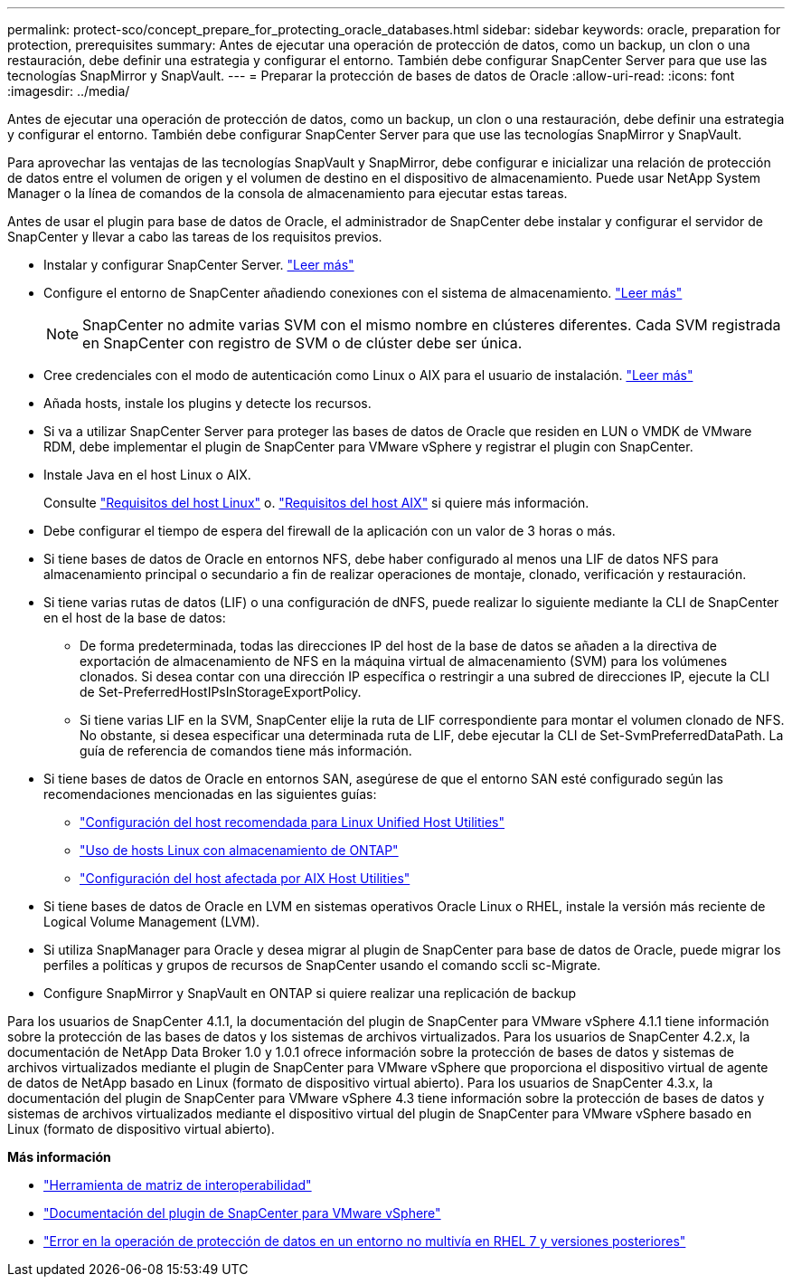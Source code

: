 ---
permalink: protect-sco/concept_prepare_for_protecting_oracle_databases.html 
sidebar: sidebar 
keywords: oracle, preparation for protection, prerequisites 
summary: Antes de ejecutar una operación de protección de datos, como un backup, un clon o una restauración, debe definir una estrategia y configurar el entorno. También debe configurar SnapCenter Server para que use las tecnologías SnapMirror y SnapVault. 
---
= Preparar la protección de bases de datos de Oracle
:allow-uri-read: 
:icons: font
:imagesdir: ../media/


[role="lead"]
Antes de ejecutar una operación de protección de datos, como un backup, un clon o una restauración, debe definir una estrategia y configurar el entorno. También debe configurar SnapCenter Server para que use las tecnologías SnapMirror y SnapVault.

Para aprovechar las ventajas de las tecnologías SnapVault y SnapMirror, debe configurar e inicializar una relación de protección de datos entre el volumen de origen y el volumen de destino en el dispositivo de almacenamiento. Puede usar NetApp System Manager o la línea de comandos de la consola de almacenamiento para ejecutar estas tareas.

Antes de usar el plugin para base de datos de Oracle, el administrador de SnapCenter debe instalar y configurar el servidor de SnapCenter y llevar a cabo las tareas de los requisitos previos.

* Instalar y configurar SnapCenter Server. link:../install/task_install_the_snapcenter_server_using_the_install_wizard.html["Leer más"^]
* Configure el entorno de SnapCenter añadiendo conexiones con el sistema de almacenamiento. link:../install/task_add_storage_systems.html["Leer más"^]
+

NOTE: SnapCenter no admite varias SVM con el mismo nombre en clústeres diferentes. Cada SVM registrada en SnapCenter con registro de SVM o de clúster debe ser única.

* Cree credenciales con el modo de autenticación como Linux o AIX para el usuario de instalación. link:../protect-sco/reference_prerequisites_for_adding_hosts_and_installing_snapcenter_plug_ins_package_for_linux_or_aix.html#set-up-credentials["Leer más"^]
* Añada hosts, instale los plugins y detecte los recursos.
* Si va a utilizar SnapCenter Server para proteger las bases de datos de Oracle que residen en LUN o VMDK de VMware RDM, debe implementar el plugin de SnapCenter para VMware vSphere y registrar el plugin con SnapCenter.
* Instale Java en el host Linux o AIX.
+
Consulte link:../protect-sco/reference_prerequisites_for_adding_hosts_and_installing_snapcenter_plug_ins_package_for_linux_or_aix.html#linux-host-requirements["Requisitos del host Linux"^] o. link:../protect-sco/reference_prerequisites_for_adding_hosts_and_installing_snapcenter_plug_ins_package_for_linux_or_aix.html#aix-host-requirements["Requisitos del host AIX"^] si quiere más información.

* Debe configurar el tiempo de espera del firewall de la aplicación con un valor de 3 horas o más.
* Si tiene bases de datos de Oracle en entornos NFS, debe haber configurado al menos una LIF de datos NFS para almacenamiento principal o secundario a fin de realizar operaciones de montaje, clonado, verificación y restauración.
* Si tiene varias rutas de datos (LIF) o una configuración de dNFS, puede realizar lo siguiente mediante la CLI de SnapCenter en el host de la base de datos:
+
** De forma predeterminada, todas las direcciones IP del host de la base de datos se añaden a la directiva de exportación de almacenamiento de NFS en la máquina virtual de almacenamiento (SVM) para los volúmenes clonados. Si desea contar con una dirección IP específica o restringir a una subred de direcciones IP, ejecute la CLI de Set-PreferredHostIPsInStorageExportPolicy.
** Si tiene varias LIF en la SVM, SnapCenter elije la ruta de LIF correspondiente para montar el volumen clonado de NFS. No obstante, si desea especificar una determinada ruta de LIF, debe ejecutar la CLI de Set-SvmPreferredDataPath. La guía de referencia de comandos tiene más información.


* Si tiene bases de datos de Oracle en entornos SAN, asegúrese de que el entorno SAN esté configurado según las recomendaciones mencionadas en las siguientes guías:
+
** https://library.netapp.com/ecm/ecm_download_file/ECMLP2547957["Configuración del host recomendada para Linux Unified Host Utilities"^]
** https://library.netapp.com/ecm/ecm_download_file/ECMLP2547958["Uso de hosts Linux con almacenamiento de ONTAP"^]
** https://library.netapp.com/ecm/ecm_download_file/ECMP1119218["Configuración del host afectada por AIX Host Utilities"^]


* Si tiene bases de datos de Oracle en LVM en sistemas operativos Oracle Linux o RHEL, instale la versión más reciente de Logical Volume Management (LVM).
* Si utiliza SnapManager para Oracle y desea migrar al plugin de SnapCenter para base de datos de Oracle, puede migrar los perfiles a políticas y grupos de recursos de SnapCenter usando el comando sccli sc-Migrate.
* Configure SnapMirror y SnapVault en ONTAP si quiere realizar una replicación de backup


Para los usuarios de SnapCenter 4.1.1, la documentación del plugin de SnapCenter para VMware vSphere 4.1.1 tiene información sobre la protección de las bases de datos y los sistemas de archivos virtualizados. Para los usuarios de SnapCenter 4.2.x, la documentación de NetApp Data Broker 1.0 y 1.0.1 ofrece información sobre la protección de bases de datos y sistemas de archivos virtualizados mediante el plugin de SnapCenter para VMware vSphere que proporciona el dispositivo virtual de agente de datos de NetApp basado en Linux (formato de dispositivo virtual abierto). Para los usuarios de SnapCenter 4.3.x, la documentación del plugin de SnapCenter para VMware vSphere 4.3 tiene información sobre la protección de bases de datos y sistemas de archivos virtualizados mediante el dispositivo virtual del plugin de SnapCenter para VMware vSphere basado en Linux (formato de dispositivo virtual abierto).

*Más información*

* https://imt.netapp.com/matrix/imt.jsp?components=117016;&solution=1259&isHWU&src=IMT["Herramienta de matriz de interoperabilidad"^]
* https://docs.netapp.com/us-en/sc-plugin-vmware-vsphere/index.html["Documentación del plugin de SnapCenter para VMware vSphere"^]
* https://kb.netapp.com/Advice_and_Troubleshooting/Data_Protection_and_Security/SnapCenter/Data_protection_operation_fails_in_a_non-multipath_environment_in_RHEL_7_and_later["Error en la operación de protección de datos en un entorno no multivía en RHEL 7 y versiones posteriores"^]

